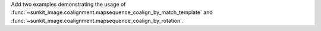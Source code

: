 Add two examples demonstrating the usage of :func:`~sunkit_image.coalignment.mapsequence_coalign_by_match_template` and :func:`~sunkit_image.coalignment.mapsequence_coalign_by_rotation`.
